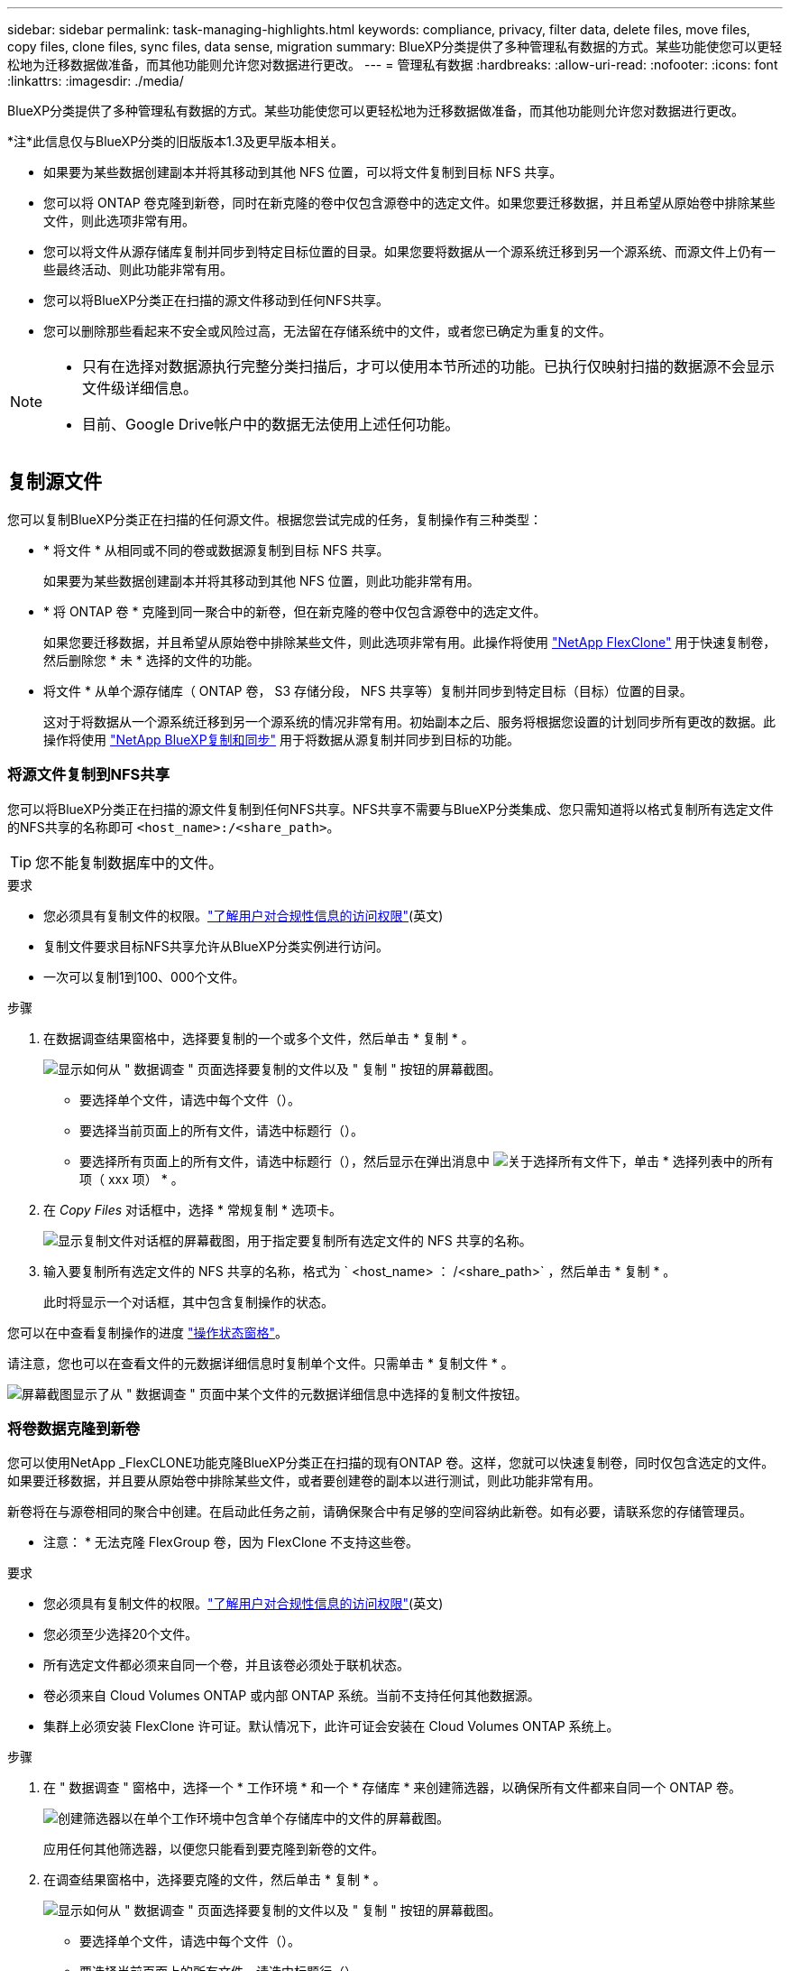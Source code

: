 ---
sidebar: sidebar 
permalink: task-managing-highlights.html 
keywords: compliance, privacy, filter data, delete files, move files, copy files, clone files, sync files, data sense, migration 
summary: BlueXP分类提供了多种管理私有数据的方式。某些功能使您可以更轻松地为迁移数据做准备，而其他功能则允许您对数据进行更改。 
---
= 管理私有数据
:hardbreaks:
:allow-uri-read: 
:nofooter: 
:icons: font
:linkattrs: 
:imagesdir: ./media/


[role="lead"]
BlueXP分类提供了多种管理私有数据的方式。某些功能使您可以更轻松地为迁移数据做准备，而其他功能则允许您对数据进行更改。

[]
====
*注*此信息仅与BlueXP分类的旧版版本1.3及更早版本相关。

====
* 如果要为某些数据创建副本并将其移动到其他 NFS 位置，可以将文件复制到目标 NFS 共享。
* 您可以将 ONTAP 卷克隆到新卷，同时在新克隆的卷中仅包含源卷中的选定文件。如果您要迁移数据，并且希望从原始卷中排除某些文件，则此选项非常有用。
* 您可以将文件从源存储库复制并同步到特定目标位置的目录。如果您要将数据从一个源系统迁移到另一个源系统、而源文件上仍有一些最终活动、则此功能非常有用。
* 您可以将BlueXP分类正在扫描的源文件移动到任何NFS共享。
* 您可以删除那些看起来不安全或风险过高，无法留在存储系统中的文件，或者您已确定为重复的文件。


[NOTE]
====
* 只有在选择对数据源执行完整分类扫描后，才可以使用本节所述的功能。已执行仅映射扫描的数据源不会显示文件级详细信息。
* 目前、Google Drive帐户中的数据无法使用上述任何功能。


====


== 复制源文件

您可以复制BlueXP分类正在扫描的任何源文件。根据您尝试完成的任务，复制操作有三种类型：

* * 将文件 * 从相同或不同的卷或数据源复制到目标 NFS 共享。
+
如果要为某些数据创建副本并将其移动到其他 NFS 位置，则此功能非常有用。

* * 将 ONTAP 卷 * 克隆到同一聚合中的新卷，但在新克隆的卷中仅包含源卷中的选定文件。
+
如果您要迁移数据，并且希望从原始卷中排除某些文件，则此选项非常有用。此操作将使用 https://docs.netapp.com/us-en/ontap/volumes/flexclone-efficient-copies-concept.html["NetApp FlexClone"^] 用于快速复制卷，然后删除您 * 未 * 选择的文件的功能。

* 将文件 * 从单个源存储库（ ONTAP 卷， S3 存储分段， NFS 共享等）复制并同步到特定目标（目标）位置的目录。
+
这对于将数据从一个源系统迁移到另一个源系统的情况非常有用。初始副本之后、服务将根据您设置的计划同步所有更改的数据。此操作将使用 https://docs.netapp.com/us-en/bluexp-copy-sync/concept-cloud-sync.html["NetApp BlueXP复制和同步"^] 用于将数据从源复制并同步到目标的功能。





=== 将源文件复制到NFS共享

您可以将BlueXP分类正在扫描的源文件复制到任何NFS共享。NFS共享不需要与BlueXP分类集成、您只需知道将以格式复制所有选定文件的NFS共享的名称即可 `<host_name>:/<share_path>`。


TIP: 您不能复制数据库中的文件。

.要求
* 您必须具有复制文件的权限。link:concept-cloud-compliance.html#user-roles["了解用户对合规性信息的访问权限"](英文)
* 复制文件要求目标NFS共享允许从BlueXP分类实例进行访问。
* 一次可以复制1到100、000个文件。


.步骤
. 在数据调查结果窗格中，选择要复制的一个或多个文件，然后单击 * 复制 * 。
+
image:screenshot_compliance_copy_multi_files.png["显示如何从 \" 数据调查 \" 页面选择要复制的文件以及 \" 复制 \" 按钮的屏幕截图。"]

+
** 要选择单个文件，请选中每个文件（image:button_backup_1_volume.png[""]）。
** 要选择当前页面上的所有文件，请选中标题行（image:button_select_all_files.png[""]）。
** 要选择所有页面上的所有文件，请选中标题行（image:button_select_all_files.png[""]），然后显示在弹出消息中 image:screenshot_select_all_items.png["关于选择所有文件"]下，单击 * 选择列表中的所有项（ xxx 项） * 。


. 在 _Copy Files_ 对话框中，选择 * 常规复制 * 选项卡。
+
image:screenshot_compliance_copy_files_dialog.png["显示复制文件对话框的屏幕截图，用于指定要复制所有选定文件的 NFS 共享的名称。"]

. 输入要复制所有选定文件的 NFS 共享的名称，格式为 ` <host_name> ： /<share_path>` ，然后单击 * 复制 * 。
+
此时将显示一个对话框，其中包含复制操作的状态。



您可以在中查看复制操作的进度 link:task-view-compliance-actions.html["操作状态窗格"]。

请注意，您也可以在查看文件的元数据详细信息时复制单个文件。只需单击 * 复制文件 * 。

image:screenshot_compliance_copy_file.png["屏幕截图显示了从 \" 数据调查 \" 页面中某个文件的元数据详细信息中选择的复制文件按钮。"]



=== 将卷数据克隆到新卷

您可以使用NetApp _FlexCLONE功能克隆BlueXP分类正在扫描的现有ONTAP 卷。这样，您就可以快速复制卷，同时仅包含选定的文件。如果要迁移数据，并且要从原始卷中排除某些文件，或者要创建卷的副本以进行测试，则此功能非常有用。

新卷将在与源卷相同的聚合中创建。在启动此任务之前，请确保聚合中有足够的空间容纳此新卷。如有必要，请联系您的存储管理员。

* 注意： * 无法克隆 FlexGroup 卷，因为 FlexClone 不支持这些卷。

.要求
* 您必须具有复制文件的权限。link:concept-cloud-compliance.html#user-roles["了解用户对合规性信息的访问权限"](英文)
* 您必须至少选择20个文件。
* 所有选定文件都必须来自同一个卷，并且该卷必须处于联机状态。
* 卷必须来自 Cloud Volumes ONTAP 或内部 ONTAP 系统。当前不支持任何其他数据源。
* 集群上必须安装 FlexClone 许可证。默认情况下，此许可证会安装在 Cloud Volumes ONTAP 系统上。


.步骤
. 在 " 数据调查 " 窗格中，选择一个 * 工作环境 * 和一个 * 存储库 * 来创建筛选器，以确保所有文件都来自同一个 ONTAP 卷。
+
image:screenshot_compliance_filter_1_repo.png["创建筛选器以在单个工作环境中包含单个存储库中的文件的屏幕截图。"]

+
应用任何其他筛选器，以便您只能看到要克隆到新卷的文件。

. 在调查结果窗格中，选择要克隆的文件，然后单击 * 复制 * 。
+
image:screenshot_compliance_copy_multi_files.png["显示如何从 \" 数据调查 \" 页面选择要复制的文件以及 \" 复制 \" 按钮的屏幕截图。"]

+
** 要选择单个文件，请选中每个文件（image:button_backup_1_volume.png[""]）。
** 要选择当前页面上的所有文件，请选中标题行（image:button_select_all_files.png[""]）。
** 要选择所有页面上的所有文件，请选中标题行（image:button_select_all_files.png[""]），然后显示在弹出消息中 image:screenshot_select_all_items.png["关于选择所有文件"]下，单击 * 选择列表中的所有项（ xxx 项） * 。


. 在 _Copy Files_ 对话框中，选择 * FlexClone * 选项卡。此页面显示要从卷克隆的文件总数（您选择的文件），以及未从克隆的卷中包含 / 删除的文件数（您未选择的文件）。
+
image:screenshot_compliance_clone_files_dialog.png["显示复制文件对话框的屏幕截图，用于指定要从源卷克隆的新卷的名称。"]

. 输入新卷的名称，然后单击 * FlexClone * 。
+
此时将显示一个对话框，其中包含克隆操作的状态。



.结果
新的克隆卷将在与源卷相同的聚合中创建。

您可以在中查看克隆操作的进度 link:task-view-compliance-actions.html["操作状态窗格"]。

如果在为源卷所在的工作环境启用BlueXP分类时最初选择了*映射所有卷*或*映射并分类所有卷*、则BlueXP分类将自动扫描新克隆的卷。如果最初未使用上述任一选项，则如果要扫描此新卷，则需要执行以下操作 link:task-getting-started-compliance.html["手动对卷启用扫描"]。



=== 将源文件复制并同步到目标系统

您可以将BlueXP分类正在扫描的源文件从任何受支持的非结构化数据源复制到特定目标位置的目录 (https://docs.netapp.com/us-en/bluexp-copy-sync/reference-supported-relationships.html["BlueXP复制和同步支持的目标位置"^]）。初始复制后，文件中更改的任何数据将根据您配置的计划进行同步。

这对于将数据从一个源系统迁移到另一个源系统的情况非常有用。此操作将使用 https://docs.netapp.com/us-en/bluexp-copy-sync/concept-cloud-sync.html["NetApp BlueXP复制和同步"^] 用于将数据从源复制并同步到目标的功能。


TIP: 您不能复制和同步数据库， OneDrive 帐户或 SharePoint 帐户中的文件。

.要求
* 您必须具有复制和同步文件的权限。link:concept-cloud-compliance.html#user-roles["了解用户对合规性信息的访问权限"](英文)
* 您必须至少选择20个文件。
* 所有选定文件都必须来自同一源存储库（ ONTAP 卷， S3 存储分段， NFS 或 CIFS 共享等）。
* 您需要激活BlueXP复制和同步服务、并至少配置一个数据代理、用于在源系统和目标系统之间传输文件。从开始查看BlueXP副本和同步要求 https://docs.netapp.com/us-en/bluexp-copy-sync/task-quick-start.html["快速启动问题描述"^]。
+
请注意、BlueXP复制和同步服务会为您的同步关系单独收取服务费用、如果您在云中部署数据代理、则会产生资源费用。



.步骤
. 在数据调查窗格中，选择一个 * 工作环境 * 和一个 * 存储库 * 来创建筛选器，以确保所有文件都来自同一个存储库。
+
image:screenshot_compliance_filter_1_repo.png["创建筛选器以在单个工作环境中包含单个存储库中的文件的屏幕截图。"]

+
应用任何其他筛选器，以便您仅看到要复制并同步到目标系统的文件。

. 在调查结果窗格中，选中标题行（image:button_select_all_files.png[""]），然后显示在弹出消息中 image:screenshot_select_all_items.png["关于选择所有文件"] 单击 * 选择列表中的所有项（ xxx 项） * ，然后单击 * 复制 * 。
+
image:screenshot_compliance_sync_multi_files.png["显示如何从 \" 数据调查 \" 页面选择要复制的文件以及 \" 复制 \" 按钮的屏幕截图。"]

. 在 _Copy Files_ 对话框中，选择 * 同步 * 选项卡。
+
image:screenshot_compliance_sync_files_dialog.png["显示复制文件对话框的屏幕截图，用于选择同步选项。"]

. 如果确实要将选定文件同步到目标位置，请单击 * 确定 * 。
+
BlueXP副本和同步UI将在BlueXP中打开。

+
系统将提示您定义同步关系。源系统会根据您在BlueXP分类中选择的存储库和文件进行预先填充。

. 您需要选择目标系统，然后选择（或创建）计划使用的数据代理。从开始查看BlueXP副本和同步要求 link:https://docs.netapp.com/us-en/bluexp-copy-sync/task-quick-start.html["快速启动问题描述"^]。


.结果
这些文件将复制到目标系统，并根据您定义的计划进行同步。如果选择一次性同步，则文件只会复制和同步一次。如果选择定期同步，则会根据计划同步文件。请注意，如果源系统添加的新文件与您使用筛选器创建的查询匹配，这些 _new_ 文件将复制到目标并在将来进行同步。

请注意、从BlueXP分类调用BlueXP时、某些常见的BlueXP复制和同步操作会被禁用：

* 不能使用 * 删除源上的文件 * 或 * 删除目标上的文件 * 按钮。
* 已禁用运行报告。




== 将源文件移动到NFS共享

您可以将BlueXP分类正在扫描的源文件移动到任何NFS共享。NFS共享不需要与BlueXP分类集成。

或者、您也可以将痕迹文件保留在移动文件的位置。痕迹文件可帮助用户了解文件从其原始位置移动的原因。对于每个移动的文件、系统会在源位置`<filename>-breadcrumb-<date>.txt`创建一个痕迹文件。您可以在对话框中添加要添加到痕迹文件的文本、以指示文件移动的位置以及文件移动的用户。

请注意、移动文件时、源文件中的子目录结构会在目标共享上重新创建、以便于了解文件的移动位置。如果目标位置存在同名文件、则不会移动该文件。


TIP: 您无法移动驻留在数据库中的文件。

.要求
* 您必须具有移动文件的权限。link:concept-cloud-compliance.html#user-roles["了解用户对合规性信息的访问权限"](英文)
* 源文件可以位于以下数据源中：内部ONTAP 、Cloud Volumes ONTAP 、Azure NetApp Files 、文件共享和SharePoint Online。
* 一次最多可以移动1、500万个文件。
* 仅移动小于或等于50 MB的文件。
* 目标NFS共享必须允许从BlueXP分类实例IP地址进行访问。


.步骤
. 在数据调查结果窗格中，选择要移动的一个或多个文件。
+
image:screenshot_compliance_move_multi_files.png["显示如何从数据调查页面选择要移动的文件以及移动按钮的屏幕截图。"]

+
** 要选择单个文件，请选中每个文件（image:button_backup_1_volume.png[""]）。
** 要选择当前页面上的所有文件，请选中标题行（image:button_select_all_files.png[""]）。
** 要选择所有页面上的所有文件，请选中标题行（image:button_select_all_files.png[""]），然后显示在弹出消息中 image:screenshot_select_all_items.png["关于选择所有文件"]下，单击 * 选择列表中的所有项（ xxx 项） * 。


. 在按钮栏中，单击 * 移动 * 。
+
image:screenshot_compliance_move_files_dialog.png["显示移动文件对话框的屏幕截图，用于指定要移动所有选定文件的 NFS 共享的名称。"]

. 在_move Files_对话框中、输入要移动所有选定文件的NFS共享的名称、格式为`<host_name>：/<share_path>`。
. 如果要保留痕迹文件、请选中_leave痕迹_框。您可以在对话框中输入文本、以指示文件的移动位置、移动文件的用户以及任何其他信息、例如文件移动的原因。
. 单击*移动文件*。


请注意，在查看文件的元数据详细信息时，您也可以移动单个文件。只需单击 * 移动文件 * 。

image:screenshot_compliance_move_file.png["屏幕截图显示了从 \" 数据调查 \" 页面中的文件元数据详细信息中选择的移动文件按钮。"]



== 删除源文件

您可以永久删除看似不安全或风险太大，无法留在存储系统中的源文件，或者已确定为重复的源文件。此操作为永久操作，不会撤消或还原。

您可以从"调查"窗格或手动删除文件 link:task-using-policies.html["自动使用策略"^]。


TIP: 您不能删除数据库中的文件。支持所有其他数据源。

删除文件需要以下权限：

* 对于NFS数据—需要使用写入权限定义导出策略。
* 对于CIFS数据—CIFS凭据需要具有写入权限。
* 对于 S3 数据 - IAM 角色必须包括以下权限： `s 3 ： DeleteObject`




=== 手动删除源文件

.要求
* 您必须具有删除文件的权限。link:concept-cloud-compliance.html#user-roles["了解用户对合规性信息的访问权限"](英文)
* 一次最多可以删除 100 ， 000 个文件。


.步骤
. 在数据调查结果窗格中，选择要删除的一个或多个文件。
+
image:screenshot_compliance_delete_multi_files.png["显示如何从数据调查页面选择要删除的文件的屏幕截图以及删除按钮。"]

+
** 要选择单个文件，请选中每个文件（image:button_backup_1_volume.png[""]）。
** 要选择当前页面上的所有文件，请选中标题行（image:button_select_all_files.png[""]）。
** 要选择所有页面上的所有文件，请选中标题行（image:button_select_all_files.png[""]），然后显示在弹出消息中 image:screenshot_select_all_items.png["关于选择所有文件"]下，单击 * 选择列表中的所有项（ xxx 项） * 。


. 在按钮栏中，单击 * 删除 * 。
. 由于删除操作是永久性的，因此您必须在后续的 _Delete File_ 对话框中键入 "* 永久删除 * " ，然后单击 * 删除文件 * 。


您可以在中查看删除操作的进度 link:task-view-compliance-actions.html["操作状态窗格"]。

请注意，您也可以在查看文件的元数据详细信息时删除单个文件。只需单击 * 删除文件 * 。

image:screenshot_compliance_delete_file.png["屏幕截图显示了从 \" 数据调查 \" 页面中的文件元数据详细信息中选择的删除文件按钮。"]
